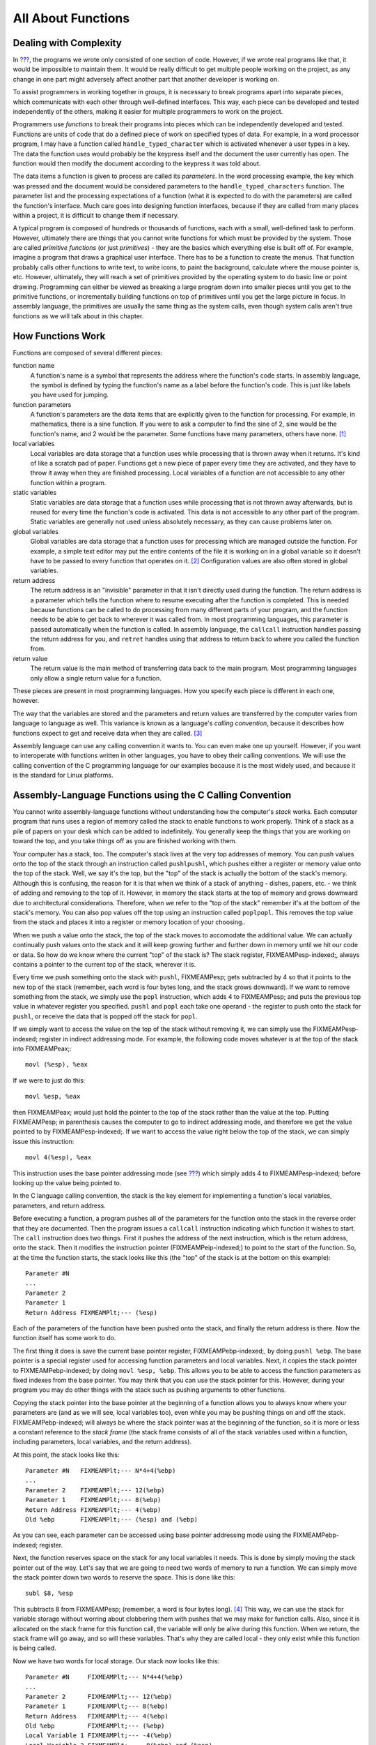 .. _functionschapter:

All About Functions
===================

Dealing with Complexity
-----------------------

In `??? <#firstprogs>`__, the programs we wrote only consisted of one
section of code. However, if we wrote real programs like that, it would
be impossible to maintain them. It would be really difficult to get
multiple people working on the project, as any change in one part might
adversely affect another part that another developer is working on.

To assist programmers in working together in groups, it is necessary to
break programs apart into separate pieces, which communicate with each
other through well-defined interfaces. This way, each piece can be
developed and tested independently of the others, making it easier for
multiple programmers to work on the project.

Programmers use *functions* to break their programs into pieces which
can be independently developed and tested. Functions are units of code
that do a defined piece of work on specified types of data. For example,
in a word processor program, I may have a function called
``handle_typed_character`` which is activated whenever a user types in a
key. The data the function uses would probably be the keypress itself
and the document the user currently has open. The function would then
modify the document according to the keypress it was told about.

The data items a function is given to process are called its
*parameters*. In the word processing example, the key which was pressed
and the document would be considered parameters to the
``handle_typed_characters`` function. The parameter list and the
processing expectations of a function (what it is expected to do with
the parameters) are called the function's interface. Much care goes into
designing function interfaces, because if they are called from many
places within a project, it is difficult to change them if necessary.

A typical program is composed of hundreds or thousands of functions,
each with a small, well-defined task to perform. However, ultimately
there are things that you cannot write functions for which must be
provided by the system. Those are called *primitive functions* (or just
*primitives*) - they are the basics which everything else is built off
of. For example, imagine a program that draws a graphical user
interface. There has to be a function to create the menus. That function
probably calls other functions to write text, to write icons, to paint
the background, calculate where the mouse pointer is, etc. However,
ultimately, they will reach a set of primitives provided by the
operating system to do basic line or point drawing. Programming can
either be viewed as breaking a large program down into smaller pieces
until you get to the primitive functions, or incrementally building
functions on top of primitives until you get the large picture in focus.
In assembly language, the primitives are usually the same thing as the
system calls, even though system calls aren't true functions as we will
talk about in this chapter.

.. _howfunctionswork:

How Functions Work
------------------

Functions are composed of several different pieces:

function name
   A function's name is a symbol that represents the address where the
   function's code starts. In assembly language, the symbol is defined
   by typing the function's name as a label before the function's code.
   This is just like labels you have used for jumping.

function parameters
   A function's parameters are the data items that are explicitly given
   to the function for processing. For example, in mathematics, there is
   a sine function. If you were to ask a computer to find the sine of 2,
   sine would be the function's name, and 2 would be the parameter. Some
   functions have many parameters, others have none. [1]_

local variables
   Local variables are data storage that a function uses while
   processing that is thrown away when it returns. It's kind of like a
   scratch pad of paper. Functions get a new piece of paper every time
   they are activated, and they have to throw it away when they are
   finished processing. Local variables of a function are not accessible
   to any other function within a program.

static variables
   Static variables are data storage that a function uses while
   processing that is not thrown away afterwards, but is reused for
   every time the function's code is activated. This data is not
   accessible to any other part of the program. Static variables are
   generally not used unless absolutely necessary, as they can cause
   problems later on.

global variables
   Global variables are data storage that a function uses for processing
   which are managed outside the function. For example, a simple text
   editor may put the entire contents of the file it is working on in a
   global variable so it doesn't have to be passed to every function
   that operates on it. [2]_ Configuration values are also often stored
   in global variables.

return address
   The return address is an "invisible" parameter in that it isn't
   directly used during the function. The return address is a parameter
   which tells the function where to resume executing after the function
   is completed. This is needed because functions can be called to do
   processing from many different parts of your program, and the
   function needs to be able to get back to wherever it was called from.
   In most programming languages, this parameter is passed automatically
   when the function is called. In assembly language, the ``callcall``
   instruction handles passing the return address for you, and
   ``retret`` handles using that address to return back to where you
   called the function from.

return value
   The return value is the main method of transferring data back to the
   main program. Most programming languages only allow a single return
   value for a function.

These pieces are present in most programming languages. How you specify
each piece is different in each one, however.

The way that the variables are stored and the parameters and return
values are transferred by the computer varies from language to language
as well. This variance is known as a language's *calling convention*,
because it describes how functions expect to get and receive data when
they are called. [3]_

Assembly language can use any calling convention it wants to. You can
even make one up yourself. However, if you want to interoperate with
functions written in other languages, you have to obey their calling
conventions. We will use the calling convention of the C programming
language for our examples because it is the most widely used, and
because it is the standard for Linux platforms.

.. _callingwritingassemblyfunctions:

Assembly-Language Functions using the C Calling Convention
----------------------------------------------------------

You cannot write assembly-language functions without understanding how
the computer's *stack* works. Each computer program that runs uses a
region of memory called the stack to enable functions to work properly.
Think of a stack as a pile of papers on your desk which can be added to
indefinitely. You generally keep the things that you are working on
toward the top, and you take things off as you are finished working with
them.

Your computer has a stack, too. The computer's stack lives at the very
top addresses of memory. You can push values onto the top of the stack
through an instruction called ``pushlpushl``, which pushes either a
register or memory value onto the top of the stack. Well, we say it's
the top, but the "top" of the stack is actually the bottom of the
stack's memory. Although this is confusing, the reason for it is that
when we think of a stack of anything - dishes, papers, etc. - we think
of adding and removing to the top of it. However, in memory the stack
starts at the top of memory and grows downward due to architectural
considerations. Therefore, when we refer to the "top of the stack"
remember it's at the bottom of the stack's memory. You can also pop
values off the top using an instruction called ``poplpopl``. This
removes the top value from the stack and places it into a register or
memory location of your choosing..

When we push a value onto the stack, the top of the stack moves to
accomodate the additional value. We can actually continually push values
onto the stack and it will keep growing further and further down in
memory until we hit our code or data. So how do we know where the
current "top" of the stack is? The stack register, FIXMEAMPesp-indexed;,
always contains a pointer to the current top of the stack, wherever it
is.

Every time we push something onto the stack with ``pushl``, FIXMEAMPesp;
gets subtracted by 4 so that it points to the new top of the stack
(remember, each word is four bytes long, and the stack grows downward).
If we want to remove something from the stack, we simply use the
``popl`` instruction, which adds 4 to FIXMEAMPesp; and puts the previous
top value in whatever register you specified. ``pushl`` and ``popl``
each take one operand - the register to push onto the stack for
``pushl``, or receive the data that is popped off the stack for
``popl``.

If we simply want to access the value on the top of the stack without
removing it, we can simply use the FIXMEAMPesp-indexed; register in
indirect addressing mode. For example, the following code moves whatever
is at the top of the stack into FIXMEAMPeax;:

::

   movl (%esp), %eax

If we were to just do this:

::

   movl %esp, %eax

then FIXMEAMPeax; would just hold the pointer to the top of the stack
rather than the value at the top. Putting FIXMEAMPesp; in parenthesis
causes the computer to go to indirect addressing mode, and therefore we
get the value pointed to by FIXMEAMPesp-indexed;. If we want to access
the value right below the top of the stack, we can simply issue this
instruction:

::

   movl 4(%esp), %eax

This instruction uses the base pointer addressing mode (see
`??? <#dataaccessingmethods>`__) which simply adds 4 to
FIXMEAMPesp-indexed; before looking up the value being pointed to.

In the C language calling convention, the stack is the key element for
implementing a function's local variables, parameters, and return
address.

Before executing a function, a program pushes all of the parameters for
the function onto the stack in the reverse order that they are
documented. Then the program issues a ``callcall`` instruction
indicating which function it wishes to start. The ``call`` instruction
does two things. First it pushes the address of the next instruction,
which is the return address, onto the stack. Then it modifies the
instruction pointer (FIXMEAMPeip-indexed;) to point to the start of the
function. So, at the time the function starts, the stack looks like this
(the "top" of the stack is at the bottom on this example):

::

   Parameter #N
   ...
   Parameter 2
   Parameter 1
   Return Address FIXMEAMPlt;--- (%esp)

Each of the parameters of the function have been pushed onto the stack,
and finally the return address is there. Now the function itself has
some work to do.

The first thing it does is save the current base pointer register,
FIXMEAMPebp-indexed;, by doing ``pushl %ebp``. The base pointer is a
special register used for accessing function parameters and local
variables. Next, it copies the stack pointer to FIXMEAMPebp-indexed; by
doing ``movl %esp, %ebp``. This allows you to be able to access the
function parameters as fixed indexes from the base pointer. You may
think that you can use the stack pointer for this. However, during your
program you may do other things with the stack such as pushing arguments
to other functions.

Copying the stack pointer into the base pointer at the beginning of a
function allows you to always know where your parameters are (and as we
will see, local variables too), even while you may be pushing things on
and off the stack. FIXMEAMPebp-indexed; will always be where the stack
pointer was at the beginning of the function, so it is more or less a
constant reference to the *stack frame* (the stack frame consists of all
of the stack variables used within a function, including parameters,
local variables, and the return address).

At this point, the stack looks like this:

::

   Parameter #N   FIXMEAMPlt;--- N*4+4(%ebp)
   ...
   Parameter 2    FIXMEAMPlt;--- 12(%ebp)
   Parameter 1    FIXMEAMPlt;--- 8(%ebp)
   Return Address FIXMEAMPlt;--- 4(%ebp)
   Old %ebp       FIXMEAMPlt;--- (%esp) and (%ebp)

As you can see, each parameter can be accessed using base pointer
addressing mode using the FIXMEAMPebp-indexed; register.

Next, the function reserves space on the stack for any local variables
it needs. This is done by simply moving the stack pointer out of the
way. Let's say that we are going to need two words of memory to run a
function. We can simply move the stack pointer down two words to reserve
the space. This is done like this:

::

   subl $8, %esp

This subtracts 8 from FIXMEAMPesp; (remember, a word is four bytes
long). [4]_ This way, we can use the stack for variable storage without
worring about clobbering them with pushes that we may make for function
calls. Also, since it is allocated on the stack frame for this function
call, the variable will only be alive during this function. When we
return, the stack frame will go away, and so will these variables.
That's why they are called local - they only exist while this function
is being called.

Now we have two words for local storage. Our stack now looks like this:

::

   Parameter #N     FIXMEAMPlt;--- N*4+4(%ebp)
   ...
   Parameter 2      FIXMEAMPlt;--- 12(%ebp)
   Parameter 1      FIXMEAMPlt;--- 8(%ebp)
   Return Address   FIXMEAMPlt;--- 4(%ebp)
   Old %ebp         FIXMEAMPlt;--- (%ebp)
   Local Variable 1 FIXMEAMPlt;--- -4(%ebp)
   Local Variable 2 FIXMEAMPlt;--- -8(%ebp) and (%esp)

So we can now access all of the data we need for this function by using
base pointer addressing using different offsets from
FIXMEAMPebp-indexed;. FIXMEAMPebp-indexed; was made specifically for
this purpose, which is why it is called the base pointer. You can use
other registers in base pointer addressing mode, but the x86
architecture makes using the FIXMEAMPebp-indexed; register a lot faster.

Global variables and static variables are accessed just like the memory
we have been accessing memory in previous chapters. The only difference
between the global and static variables is that static variables are
only used by one function, while global variables are used by many
functions. Assembly language treats them exactly the same, although most
other languages distinguish them.

When a function is done executing, it does three things:

1. It stores its return value in FIXMEAMPeax-indexed;.

2. It resets the stack to what it was when it was called (it gets rid of
   the current stack frame and puts the stack frame of the calling code
   back into effect).

3. It returns control back to wherever it was called from. This is done
   using the ``retret`` instruction, which pops whatever value is at the
   top of the stack, and sets the instruction pointer,
   FIXMEAMPeip-indexed;, to that value.

So, before a function returns control to the code that called it, it
must restore the previous stack frame. Note also that without doing
this, ``ret`` wouldn't work, because in our current stack frame, the
return address is not at the top of the stack. Therefore, before we
return, we have to reset the stack pointer FIXMEAMPesp-indexed; and base
pointer FIXMEAMPebp-indexed; to what they were when the function began.

Therefore to return from the function you have to do the following:

::

   movl %ebp, %esp
   popl %ebp
   ret

*At this point, you should consider all local variables to be disposed
of.* The reason is that after you move the stack pointer back, future
stack pushes will likely overwrite everything you put there. Therefore,
you should never save the address of a local variable past the life of
the function it was created in, or else it will be overwritten after the
life of its stack frame ends.

Control has now been handed back to the calling code, which can now
examine FIXMEAMPeax-indexed; for the return value. The calling code also
needs to pop off all of the parameters it pushed onto the stack in order
to get the stack pointer back where it was (you can also simply add 4 \*
number of parameters to FIXMEAMPesp-indexed; using the ``addl``
instruction, if you don't need the values of the parameters
anymore). [5]_

.. warning::

   When you call a function, you should assume that everything currently
   in your registers will be wiped out. The only register that is
   guaranteed to be left with the value it started with are
   FIXMEAMPebp-indexed; and a few others (the Linux C calling convention
   requires functions to preserve the values of FIXMEAMPebx-indexed;,
   FIXMEAMPedi-indexed;, and FIXMEAMPesi-indexed; if they are altered -
   this is not strictly held during this book because these programs are
   self-contained and not called by outside functions). FIXMEAMPebx;
   also has some other uses in position-independent code, which is not
   covered in this book. FIXMEAMPeax-indexed; is guaranteed to be
   overwritten with the return value, and the others likely are. If
   there are registers you want to save before calling a function, you
   need to save them by pushing them on the stack before pushing the
   function's parameters. You can then pop them back off in reverse
   order after popping off the parameters. Even if you know a function
   does not overwrite a register you should save it, because future
   versions of that function may.

   Note that in Linux assembly language, functions are

   Other languages' calling conventions may be different. For example,
   other calling conventions may place the burden on the function to
   save any registers it uses. Be sure to check to make sure the calling
   conventions of your languages are compatible before trying to mix
   languages. Or in the case of assembly language, be sure you know how
   to call the other language's functions.

.. note::

   Details of the C language calling convention (also known as the ABI,
   or Application Binary Interface) is available online. We have
   oversimplified and left out several important pieces to make this
   simpler for new programmers. For full details, you should check out
   the documents available at http://www.linuxbase.org/spec/refspecs/
   Specifically, you should look for the System V Application Binary
   Interface - Intel386 Architecture Processor Supplement.

A Function Example
------------------

Let's take a look at how a function call works in a real program. The
function we are going to write is the ``power`` function. We will give
the power function two parameters - the number and the power we want to
raise it to. For example, if we gave it the parameters 2 and 3, it would
raise 2 to the power of 3, or 2*2*2, giving 8. In order to make this
program simple, we will only allow numbers 1 and greater.

The following is the code for the complete program. As usual, an
explanation follows. Name the file ``power.s``.

::

   FIXMEAMPpower-s;

Type in the program, assemble it, and run it. Try calling power for
different values, but remember that the result has to be less than 256
when it is passed back to the operating system. Also try subtracting the
results of the two computations. Try adding a third call to the
``power`` function, and add its result back in.

The main program code is pretty simple. You push the arguments onto the
stack, call the function, and then move the stack pointer back. The
result is stored in FIXMEAMPeax;. Note that between the two calls to
``power``, we save the first value onto the stack. This is because the
only register that is guaranteed to be saved is FIXMEAMPebp-indexed;.
Therefore we push the value onto the stack, and pop the value back off
after the second function call is complete.

Let's look at how the function itself is written. Notice that before the
function, there is documentation as to what the function does, what its
arguments are, and what it gives as a return value. This is useful for
programmers who use this function. This is the function's interface.
This lets the programmer know what values are needed on the stack, and
what will be in FIXMEAMPeax; at the end.

We then have the following line:

::

       .type power,@function

This tells the linker that the symbol ``power`` should be treated as a
function. Since this program is only in one file, it would work just the
same with this left out. However, it is good practice.

After that, we define the value of the ``power`` label:

::

   power:

As mentioned previously, this defines the symbol ``power`` to be the
address where the instructions following the label begin. This is how
``call power`` works. It transfers control to this spot of the program.
The difference between ``callcall`` and ``jmpjmp`` is that ``call`` also
pushes the return address onto the stack so that the function can
return, while the ``jmp`` does not.

Next, we have our instructions to set up our function:

::

       pushl %ebp
       movl  %esp, %ebp
       subl  $4, %esp

At this point, our stack looks like this:

::

   Base Number    FIXMEAMPlt;--- 12(%ebp)
   Power          FIXMEAMPlt;--- 8(%ebp)
   Return Address FIXMEAMPlt;--- 4(%ebp)
   Old %ebp       FIXMEAMPlt;--- (%ebp)
   Current result FIXMEAMPlt;--- -4(%ebp) and (%esp)

Although we could use a register for temporary storage, this program
uses a local variable in order to show how to set it up. Often times
there just aren't enough registers to store everything, so you have to
offload them into local variables. Other times, your function will need
to call another function and send it a pointer to some of your data. You
can't have a pointer to a register, so you have to store it in a local
variable in order to send a pointer to it.

Basically, what the program does is start with the base number, and
store it both as the multiplier (stored in FIXMEAMPebx;) and the current
value (stored in -4(%ebp)). It also has the power stored in FIXMEAMPecx;
It then continually multiplies the current value by the multiplier,
decreases the power, and leaves the loop if the power (in FIXMEAMPecx;)
gets down to 1.

By now, you should be able to go through the program without help. The
only things you should need to know is that ``imullimull`` does integer
multiplication and stores the result in the second operand, and
``decldecl`` decreases the given register by 1. For more information on
these and other instructions, see `??? <#instructionsappendix>`__

A good project to try now is to extend the program so it will return the
value of a number if the power is 0 (hint, anything raised to the zero
power is 1). Keep trying. If it doesn't work at first, try going through
your program by hand with a scrap of paper, keeping track of where
FIXMEAMPebp; and FIXMEAMPesp; are pointing, what is on the stack, and
what the values are in each register.

.. _recursivefunctions:

Recursive Functions
-------------------

The next program will stretch your brains even more. The program will
compute the *factorial* of a number. A factorial is the product of a
number and all the numbers between it and one. For example, the
factorial of 7 is 7*6*5*4*3*2*1, and the factorial of 4 is 4*3*2*1. Now,
one thing you might notice is that the factorial of a number is the same
as the product of a number and the factorial just below it. For example,
the factorial of 4 is 4 times the factorial of 3. The factorial of 3 is
3 times the factorial of 2. 2 is 2 times the factorial of 1. The
factorial of 1 is 1. This type of definition is called a recursive
definition. That means, the definition of the factorial function
includes the factorial function itself. However, since all functions
need to end, a recursive definition must include a *base case*. The base
case is the point where recursion will stop. Without a base case, the
function would go on forever calling itself until it eventually ran out
of stack space. In the case of the factorial, the base case is the
number 1. When we hit the number 1, we don't run the factorial again, we
just say that the factorial of 1 is 1. So, let's run through what we
want the code to look like for our factorial function:

1. Examine the number

2. Is the number 1?

3. If so, the answer is one

4. Otherwise, the answer is the number times the factorial of the number
   minus one

This would be problematic if we didn't have local variables. In other
programs, storing values in global variables worked fine. However,
global variables only provide one copy of each variable. In this
program, we will have multiple copies of the function running at the
same time, all of them needing their own copies of the data! [6]_ Since
local variables exist on the stack frame, and each function call gets
its own stack frame, we are okay.

Let's look at the code to see how this works:

::

   FIXMEAMPfactorial-s;

Assemble, link, and run it with these commands:

::

   as factorial.s -o factorial.o
   ld factorial.o -o factorial
   ./factorial
   echo $?

This should give you the value 24. 24 is the factorial of 4, you can
test it out yourself with a calculator: 4 \* 3 \* 2 \* 1 = 24.

I'm guessing you didn't understand the whole code listing. Let's go
through it a line at a time to see what is happening.

::

   _start:
       pushl $4
       call factorial

Okay, this program is intended to compute the factorial of the number 4.
When programming functions, you are supposed to put the parameters of
the function on the top of the stack right before you call it. Remember,
a function's *parameters* are the data that you want the function to
work with. In this case, the factorial function takes 1 parameter - the
number you want the factorial of.

The ``pushlpushl`` instruction puts the given value at the top of the
stack. The ``callcall`` instruction then makes the function call.

Next we have these lines:

::

           addl  $4, %esp
           movl  %eax, %ebx
           movl  $1, %eax
           int   $0x80

This takes place after ``factorial`` has finished and computed the
factorial of 4 for us. Now we have to clean up the stack. The ``addl``
instruction moves the stack pointer back to where it was before we
pushed the ``$4`` onto the stack. You should always clean up your stack
parameters after a function call returns.

The next instruction moves FIXMEAMPeax; to FIXMEAMPebx;. What's in
FIXMEAMPeax-indexed;? It is ``factorial``'s return value. In our case,
it is the value of the factorial function. With 4 as our parameter, 24
should be our return value. Remember, return values are always stored in
FIXMEAMPeax-indexed;. We want to return this value as the status code to
the operating system. However, Linux requires that the program's exit
status be stored in FIXMEAMPebx-indexed;, not FIXMEAMPeax;, so we have
to move it. Then we do the standard exit system call.

The nice thing about function calls is that:

-  Other programmers don't have to know anything about them except its
   arguments to use them.

-  They provide standardized building blocks from which you can form a
   program.

-  They can be called multiple times and from multiple locations and
   they always know how to get back to where they were since
   ``callcall`` pushes the return address onto the stack.

These are the main advantages of functions. Larger programs also use
functions to break down complex pieces of code into smaller, simpler
ones. In fact, almost all of programming is writing and calling
functions.

Let's now take a look at how the ``factorial`` function itself is
implemented.

Before the function starts, we have this directive:

::

       .type factorial,@function
   factorial:

The ``.type.type`` directive tells the linker that ``factorial`` is a
function. This isn't really needed unless we were using ``factorial`` in
other programs. We have included it for completeness. The line that says
``factorial:`` gives the symbol ``factorial`` the storage location of
the next instruction. That's how ``call`` knew where to go when we said
``call factorial``.

The first real instructions of the function are:

::

       pushl %ebp
       movl  %esp, %ebp

As shown in the previous program, this creates the stack frame for this
function. These two lines will be the way you should start every
function.

The next instruction is this:

::

       movl  8(%ebp), %eax

This uses base pointer addressing to move the first parameter of the
function into FIXMEAMPeax;. Remember, ``(%ebp)`` has the old
FIXMEAMPebp;, ``4(%ebp)`` has the return address, and ``8(%ebp)`` is the
location of the first parameter to the function. If you think back, this
will be the value 4 on the first call, since that was what we pushed on
the stack before calling the function the first time (with
``pushl $4``). As this function calls itself, it will have other values,
too.

Next, we check to see if we've hit our base case (a parameter of 1). If
so, we jump to the instruction at the label ``end_factorial``, where it
will be returned. It's already in FIXMEAMPeax; which we mentioned
earlier is where you put return values. That is accomplished by these
lines:

::

       cmpl $1, %eax
       je end_factorial

If it's not our base case, what did we say we would do? We would call
the ``factorial`` function again with our parameter minus one. So, first
we decrease FIXMEAMPeax; by one:

::

       decl %eax

``decldecl`` stands for decrement. It subtracts 1 from the given
register or memory location (FIXMEAMPeax; in our case). ``inclincl`` is
the inverse - it adds 1. After decrementing FIXMEAMPeax; we push it onto
the stack since it's going to be the parameter of the next function
call. And then we call ``factorial`` again!

::

       pushl %eax
       call factorial

Okay, now we've called ``factorial``. One thing to remember is that
after a function call, we can never know what the registers are (except
``%esp`` and ``%ebp``). So even though we had the value we were called
with in ``%eax``, it's not there any more. Therefore, we need pull it
off the stack from the same place we got it the first time (at
``8(%ebp)``). So, we do this:

::

       movl 8(%ebp), %ebx

Now, we want to multiply that number with the result of the factorial
function. If you remember our previous discussion, the result of
functions are left in FIXMEAMPeax;. So, we need to multiply FIXMEAMPebx;
with FIXMEAMPeax;. This is done with this instruction:

::

       imull %ebx, %eax

This also stores the result in FIXMEAMPeax;, which is exactly where we
want the return value for the function to be! Since the return value is
in place we just need to leave the function. If you remember, at the
start of the function we pushed FIXMEAMPebp;, and moved FIXMEAMPesp;
into FIXMEAMPebp; to create the current stack frame. Now we reverse the
operation to destroy the current stack frame and reactivate the last
one:

::

   end_factorial:
       movl %ebp, %esp
       popl %ebp

Now we're already to return, so we issue the following command

::

       ret

This pops the top value off of the stack, and then jumps to it. If you
remember our discussion about ``call``, we said that ``callcall`` first
pushed the address of the next instruction onto the stack before it
jumped to the beginning of the function. So, here we pop it back off so
we can return there. The function is done, and we have our answer!

Like our previous program, you should look over the program again, and
make sure you know what everything does. Look back through this section
and the previous sections for the explanation of anything you don't
understand. Then, take a piece of paper, and go through the program
step-by-step, keeping track of what the values of the registers are at
each step, and what values are on the stack. Doing this should deepen
your understanding of what is going on.

Review
------

Know the Concepts
~~~~~~~~~~~~~~~~~

-  What are primitives?

-  What are calling conventions?

-  What is the stack?

-  How do ``pushl`` and ``popl`` affect the stack? What special-purpose
   register do they affect?

-  What are local variables and what are they used for?

-  Why are local variables so necessary in recursive functions?

-  What are FIXMEAMPebp; and FIXMEAMPesp; used for?

-  What is a stack frame?

.. _functionsreviewuseconcepts:

Use the Concepts
~~~~~~~~~~~~~~~~

-  Write a function called ``square`` which receives one argument and
   returns the square of that argument.

-  Write a program to test your ``square`` function.

-  Convert the maximum program given in `??? <#maximum>`__ so that it is
   a function which takes a pointer to several values and returns their
   maximum. Write a program that calls maximum with 3 different lists,
   and returns the result of the last one as the program's exit status
   code.

-  Explain the problems that would arise without a standard calling
   convention.

Going Further
~~~~~~~~~~~~~

-  Do you think it's better for a system to have a large set of
   primitives or a small one, assuming that the larger set can be
   written in terms of the smaller one?

-  The factorial function can be written non-recursively. Do so.

-  Find an application on the computer you use regularly. Try to locate
   a specific feature, and practice breaking that feature out into
   functions. Define the function interfaces between that feature and
   the rest of the program.

-  Come up with your own calling convention. Rewrite the programs in
   this chapter using it. An example of a different calling convention
   would be to pass parameters in registers rather than the stack, to
   pass them in a different order, to return values in other registers
   or memory locations. Whatever you pick, be consistent and apply it
   throughout the whole program.

-  Can you build a calling convention without using the stack? What
   limitations might it have?

-  What test cases should we use in our example program to check to see
   if it is working properly?

.. [1]
   Function parameters can also be used to hold pointers to data that
   the function wants to send back to the program.

.. [2]
   This is generally considered bad practice. Imagine if a program is
   written this way, and in the next version they decided to allow a
   single instance of the program edit multiple files. Each function
   would then have to be modified so that the file that was being
   manipulated would be passed as a parameter. If you had simply passed
   it as a parameter to begin with, most of your functions could have
   survived your upgrade unchanged.

.. [3]
   A *convention* is a way of doing things that is standardized, but not
   forcibly so. For example, it is a convention for people to shake
   hands when they meet. If I refuse to shake hands with you, you may
   think I don't like you. Following conventions is important because it
   makes it easier for others to understand what you are doing, and
   makes it easier for programs written by multiple independent authors
   to work together.

.. [4]
   Just a reminder - the dollar sign in front of the eight indicates
   immediate mode addressing, meaning that we subtract the number 8
   itself from FIXMEAMPesp; rather than the value at address 8.

.. [5]
   This is not always strictly needed unless you are saving registers on
   the stack before a function call. The base pointer keeps the stack
   frame in a reasonably consistent state. However, it is still a good
   idea, and is absolutely necessary if you are temporarily saving
   registers on the stack..

.. [6]
   By "running at the same time" I am talking about the fact that one
   will not have finished before a new one is activated. I am not
   implying that their instructions are running at the same time.
